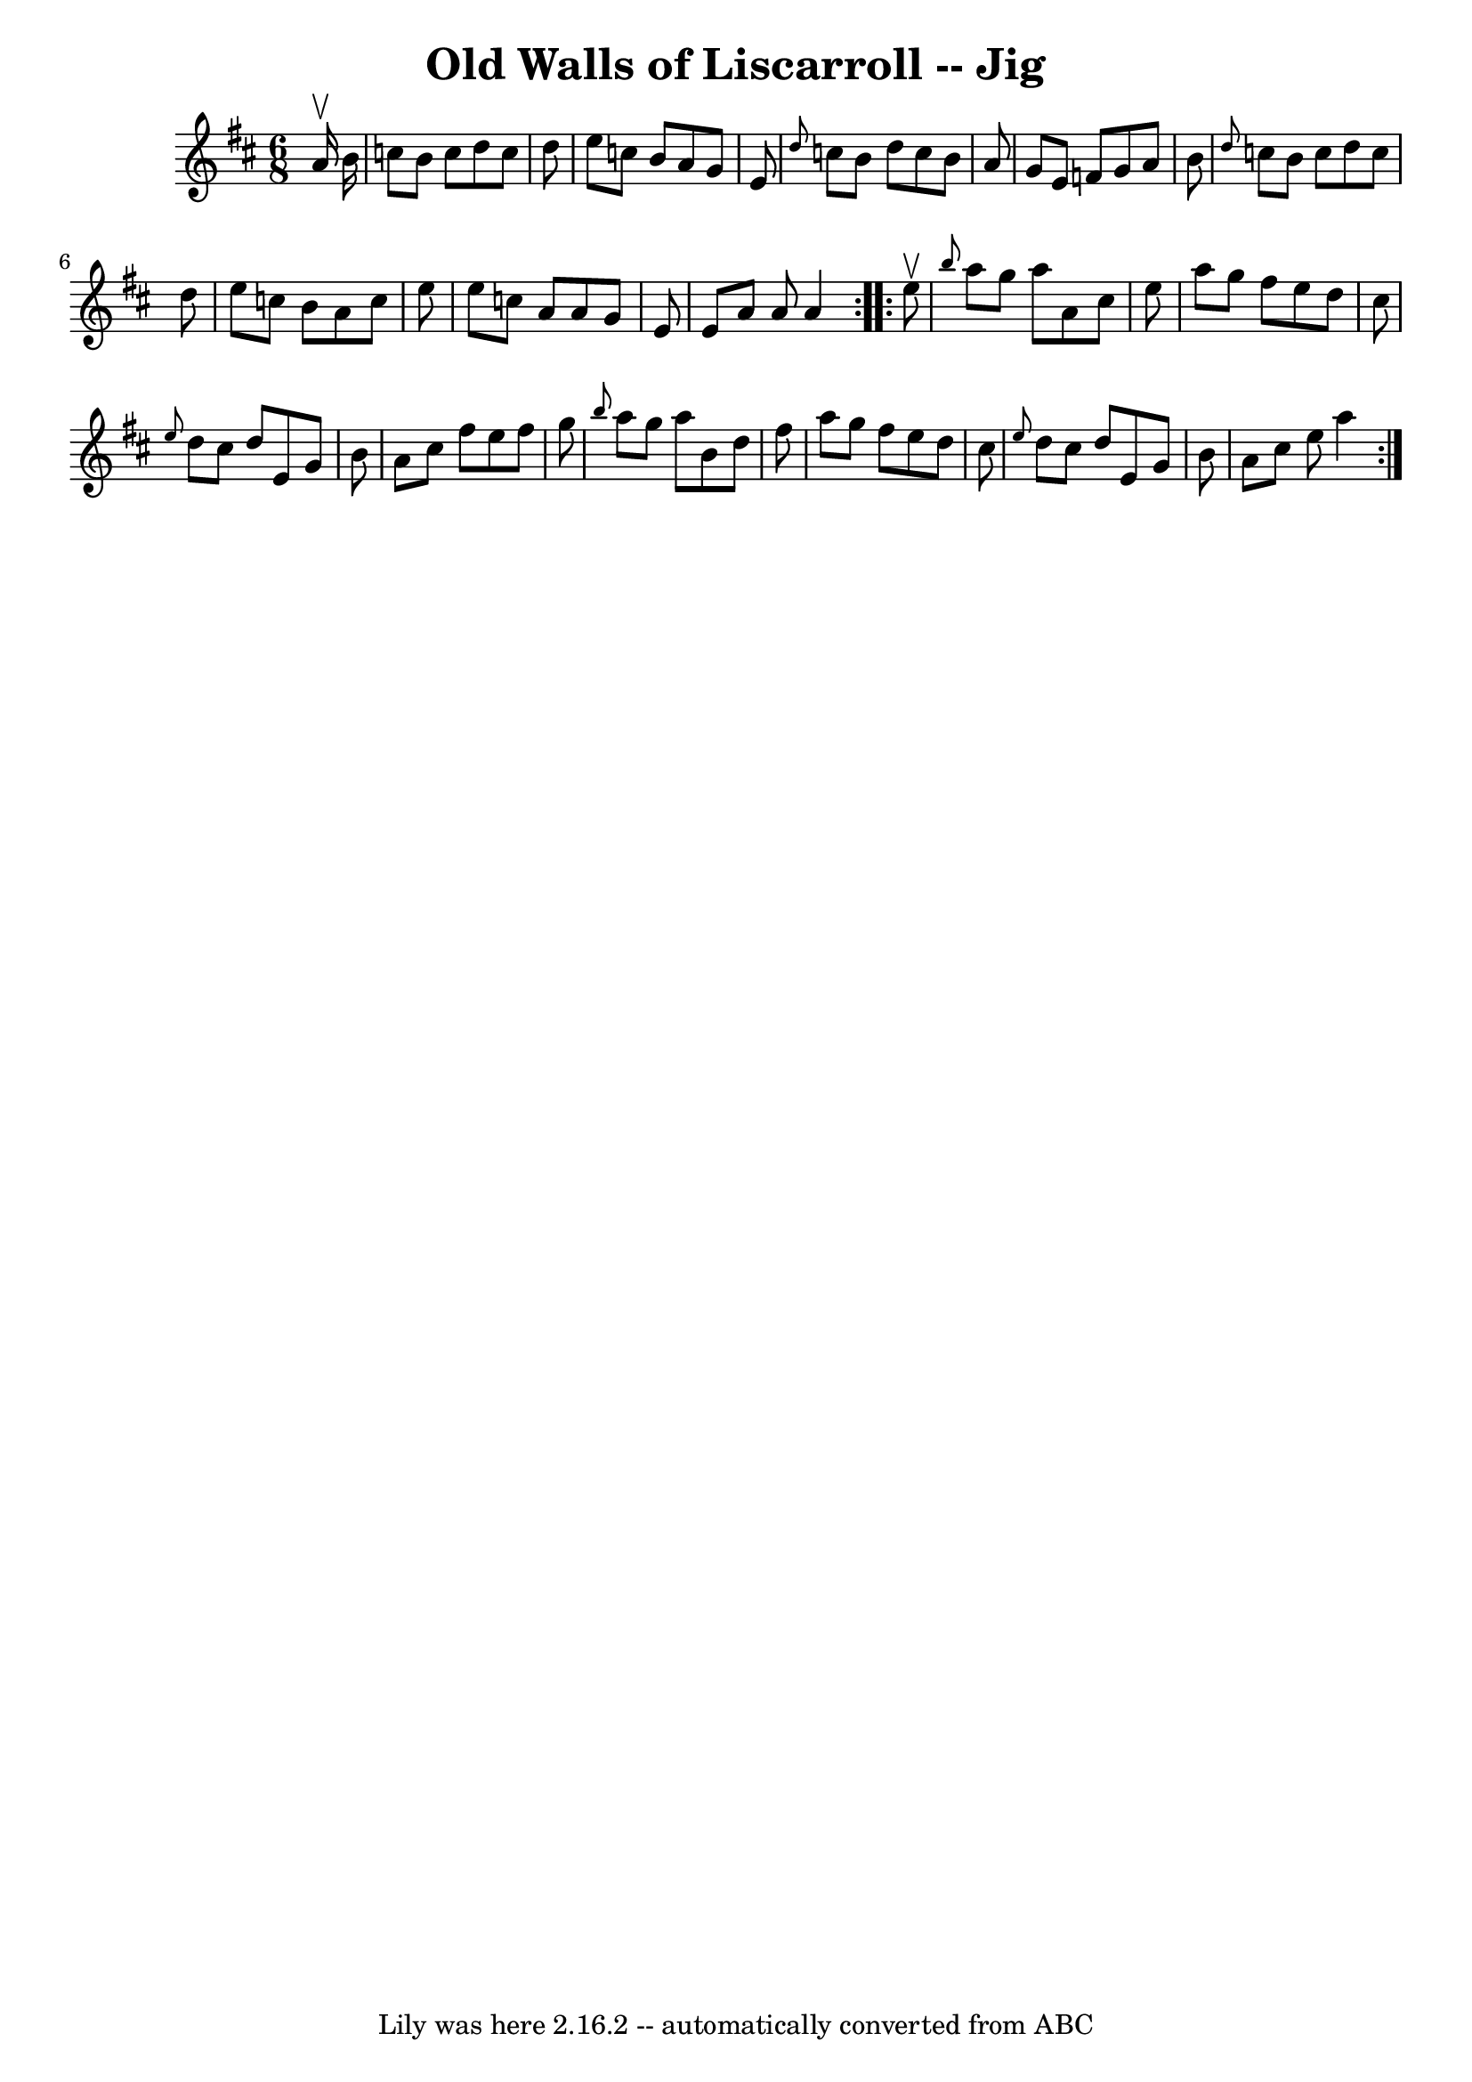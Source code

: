 \version "2.7.40"
\header {
	book = "Ryan's Mammoth Collection"
	crossRefNumber = "1"
	footnotes = "\\\\83 424"
	tagline = "Lily was here 2.16.2 -- automatically converted from ABC"
	title = "Old Walls of Liscarroll -- Jig"
}
voicedefault =  {
\set Score.defaultBarType = "empty"

\repeat volta 2 {
\time 6/8 \key a \mixolydian   a'16 ^\upbow   b'16  \bar "|"     c''8    b'8    
c''8    d''8    c''8    d''8    \bar "|"   e''8    c''8    b'8    a'8    g'8    
e'8    \bar "|" \grace {    d''8  }   c''8    b'8    d''8    c''8    b'8    a'8 
   \bar "|"   g'8    e'8    f'8    g'8    a'8    b'8    \bar "|"     \grace {   
 d''8  }   c''8    b'8    c''8    d''8    c''8    d''8    \bar "|"   e''8    
c''8    b'8    a'8    c''8    e''8    \bar "|"   e''8    c''8    a'8    a'8    
g'8    e'8    \bar "|"   e'8    a'8    a'8    a'4  }     \repeat volta 2 {   
e''8 ^\upbow \bar "|"     \grace {    b''8  }   a''8    g''8    a''8    a'8    
cis''8    e''8    \bar "|"   a''8    g''8    fis''8    e''8    d''8    cis''8   
 \bar "|" \grace {    e''8  }   d''8    cis''8    d''8    e'8    g'8    b'8    
\bar "|"   a'8    cis''8    fis''8    e''8    fis''8    g''8    \bar "|"     
\grace {    b''8  }   a''8    g''8    a''8    b'8    d''8    fis''8    \bar "|" 
  a''8    g''8    fis''8    e''8    d''8    cis''8    \bar "|" \grace {    e''8 
 }   d''8    cis''8    d''8    e'8    g'8    b'8    \bar "|"   a'8    cis''8    
e''8    a''4        }   
}

\score{
    <<

	\context Staff="default"
	{
	    \voicedefault 
	}

    >>
	\layout {
	}
	\midi {}
}
